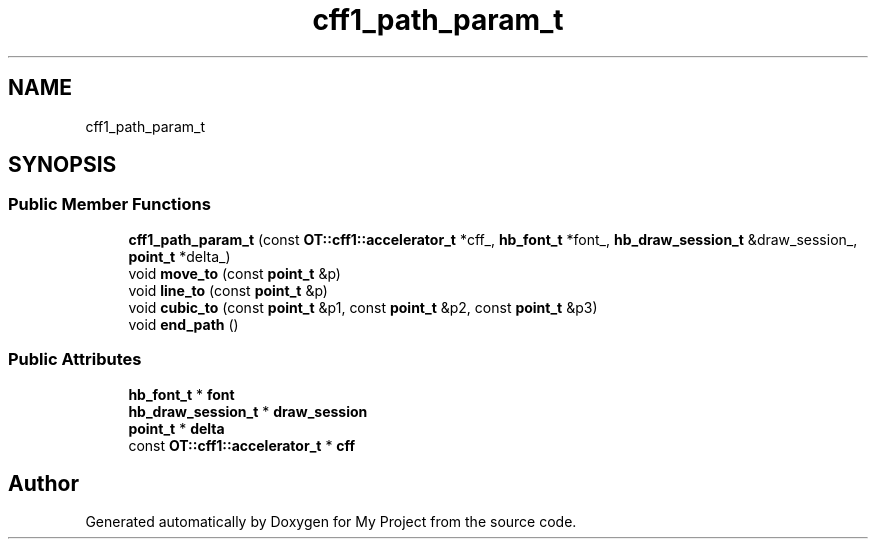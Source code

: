.TH "cff1_path_param_t" 3 "Wed Feb 1 2023" "Version Version 0.0" "My Project" \" -*- nroff -*-
.ad l
.nh
.SH NAME
cff1_path_param_t
.SH SYNOPSIS
.br
.PP
.SS "Public Member Functions"

.in +1c
.ti -1c
.RI "\fBcff1_path_param_t\fP (const \fBOT::cff1::accelerator_t\fP *cff_, \fBhb_font_t\fP *font_, \fBhb_draw_session_t\fP &draw_session_, \fBpoint_t\fP *delta_)"
.br
.ti -1c
.RI "void \fBmove_to\fP (const \fBpoint_t\fP &p)"
.br
.ti -1c
.RI "void \fBline_to\fP (const \fBpoint_t\fP &p)"
.br
.ti -1c
.RI "void \fBcubic_to\fP (const \fBpoint_t\fP &p1, const \fBpoint_t\fP &p2, const \fBpoint_t\fP &p3)"
.br
.ti -1c
.RI "void \fBend_path\fP ()"
.br
.in -1c
.SS "Public Attributes"

.in +1c
.ti -1c
.RI "\fBhb_font_t\fP * \fBfont\fP"
.br
.ti -1c
.RI "\fBhb_draw_session_t\fP * \fBdraw_session\fP"
.br
.ti -1c
.RI "\fBpoint_t\fP * \fBdelta\fP"
.br
.ti -1c
.RI "const \fBOT::cff1::accelerator_t\fP * \fBcff\fP"
.br
.in -1c

.SH "Author"
.PP 
Generated automatically by Doxygen for My Project from the source code\&.
